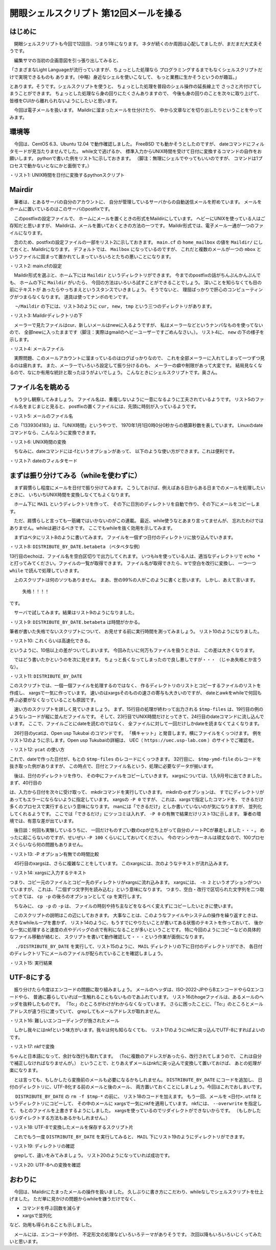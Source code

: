 ========================================================================
開眼シェルスクリプト 第12回メールを操る
========================================================================

はじめに
========================================================================

　開眼シェルスクリプトも今回で12回目、つまり1年になります。
ネタが続くのか周囲は心配してましたが、まだまだ大丈夫そうです。

　編集サマの当初の企画意図を引っ張り出してみると、

「さまざまなLight Languageが流行っていますが、ちょっとした処理なら
プログラミングするまでもなくシェルスクリプトだけで実現できるものも
あります。（中略）身近なシェルを使いこなして、
もっと業務に生かそうというのが趣旨。」

とあります。そうです。シェルスクリプトを使うと、
ちょっとした処理を普段のシェル操作の延長線上で
さっさと片付けてしまうことができます。
ちょっとした処理なら身の回りにたくさんありますので、
今後も身の回りのことを次々に取り上げて、
皆様をCUIから離れられないようにしたいと思います。

　今回は電子メールを扱います。
Maildirに溜まったメールを仕分けたり、
中から文章などを切り出したりということをやってみます。

環境等
=================================================

　今回は、CentOS 6.3、Ubuntu 12.04 で動作確認しました。
FreeBSD でも動かそうとしたのですが、
dateコマンドにフィルタモードが見当たりませんでした。
while文で逃げるか、
標準入力からUNIX時間を受けて日付に変換するコマンドの自作をお願いします。
pythonで書いた例をリスト1に示しておきます。
（脚注：無理にシェルでやってもいいのですが、
コマンドは1プロセスで動かないとなにかと面倒です。）

・リスト1: UNIX時間を日付に変換するpythonスクリプト

.. code-block:: python
	:linenos:
	
	$ cat epoc2date
	#!/usr/bin/python
	
	import sys
	import time
	
	for line in sys.stdin:
		unixtime = line.rstrip()
		t = time.gmtime(int(unixtime))
		print "%d %d %d"  % (t.tm_year, t.tm_mon, t.tm_mday)
	$ date +%s | ./epoc2date
	2012 9 21

Mairdir
=================================================

　筆者は、とあるサーバの自分のアカウントに、
自分が管理しているサーバからの自動送信メールを貯めています。
メールをホームに置いているのはこのサーバのpostfixです。

　このpostfixの設定ファイルで、
ホームにメールを置くときの形式をMaildirにしています。
ヘビーにUNIXを使っている人はご存知だと思いますが、
Maildirは、メールを置いておくときの方法の一つです。
Maildir形式では、電子メール一通が一つのファイルになります。

　念のため、postfixの設定ファイルの一部をリスト2に示しておきます。
``main.cf`` の ``home_mailbox`` の値を ``Maildir/``
にしておくと、Maildirになります。
デフォルトでは、 ``Mailbox`` になっているのですが、
これだと複数のメールが一つの ``mbox``
というファイルに固まって置かれてしまっていろいろとたちの悪いことになります。

・リスト2: main.cfの設定

.. code-block:: bash
	:linenos:

	$ vi /etc/postfix/main.cf
	...
	# DELIVERY TO MAILBOX
	#
	# The home_mailbox parameter specifies the optional pathname of a
	# mailbox file relative to a user's home directory. The default
	# mailbox file is /var/spool/mail/user or /var/mail/user.  Specify
	# "Maildir/" for qmail-style delivery (the / is required).
	#
	#home_mailbox = Mailbox         <- mboxを使う
	home_mailbox = Maildir/         <- Maildirを使う
	...

　Maildir形式を選ぶと、ホーム下には ``Maildir``
というディレクトリができます。
今までのpostfixの話がちんぷんかんぷんでも、
ホームの下に ``Maildir`` がいたら、
今回の方法はいろいろ試すことができることでしょう。
深いことを知らなくても目の前にテキストが
あったらやっちまえというスタンスでいきましょう。
そうでないと、
理屈ばっかりで肝心のコンピューティングがつまらなくなります。
道具は使ってナンボのモンです。

　 ``~/Maildir`` の下には、リスト3のように
``cur, new, tmp`` という三つのディレクトリがあります。

・リスト3: Maildirディレクトリの下

.. code-block:: bash
	:linenos:

	$ ls ~/Maildir
	cur  new  tmp

　メーラーで見たファイルはcur、新しいメールはnewに入るようですが、
私はメーラーなどというナンパなものを使ってないので、
全部newに入ったままです（脚注：実際はgmailのヘビーユーザーですごめんなさい。）。
リスト4に、 ``new`` の下の様子を示します。

・リスト4: メールファイル

.. code-block:: bash
        :linenos:

	$ ls new/ | head -n 3
	1339304183.Vfc03I46017dM943925.sakura1
	1339305265.Vfc03I46062cM458553.sakura1
	1339306807.Vfc03I4607c6M993984.sakura1
	#2万5千件程度入ってます。
	$ ls ~/Maildir/new/ | wc -l
	25094

　実際問題、このメールアカウントに溜まっているのはログばっかりなので、
これを全部メーラーに入れてしまって一つずつ見るのは疲れます。
また、メーラーでいろいろ設定して振り分けるのも、
メーラーの癖や制限があって大変です。
結局見なくなるので、なにか有用な統計と取ったほうがよいでしょう。
こんなときにシェルスクリプトです。奥さん。

ファイル名を眺める
=================================================

　もう少し観察してみましょう。
ファイル名は、重複しないように一意になるように工夫されているようです。
リスト5のファイル名をまじまじと見ると、
postfixの置くファイルには、先頭に時刻が入っているようです。

・リスト5: メールのファイル名

.. code-block:: bash
        :linenos:

	1339304183.Vfc03I46017dM943925.sakura1

この「1339304183」は、「UNIX時間」というやつで、
1970年1月1日0時0分0秒からの積算秒数を表しています。
Linuxのdateコマンドなら、こんなふうに変換できます。

・リスト6: UNIX時間の変換

.. code-block:: bash
	:linenos:

	$ date -d @1339304183 
	2012年  6月 10日 日曜日 13:56:23 JST

　ちなみに、dateコマンドには-fというオプションがあって、
以下のような使い方ができます。これは便利です。

・リスト7: dateのフィルタモード

.. code-block:: bash
	:linenos:
	
	#使ったバージョンはこれ。
	$ date --version
	date (GNU coreutils) 8.13
	（略）
	$ head -n 3 datefile 
	@1339304183
	@1339305265
	@1339306807
	$ head -n 3 datefile | date -f -
	2012年  6月 10日 日曜日 13:56:23 JST
	2012年  6月 10日 日曜日 14:14:25 JST
	2012年  6月 10日 日曜日 14:40:07 JST
	$ head -n 3 datefile | date -f - "+%Y%m%d %H%M%S"
	20120610 135623
	20120610 141425
	20120610 144007


まずは振り分けてみる（whileを使わずに）
=================================================

　まず肩慣らし程度にメールを日付で振り分けてみます。
こうしておけば、例えばある日からある日までのメールを処理したいときに、
いちいちUNIX時間を変換しなくてもよくなります。

　ホーム下に ``MAIL`` というディレクトリを作って、
その下に日別のディレクトリを自動で作り、その下にメールをコピーします。

　ただ、肩慣らしと言っても一筋縄ではいかないのがこの連載。
最近、while使うなとあまり言ってませんが、
忘れたわけではありません。whileは避けるべきです。
ここでもwhileを抜く効用を示してみます。


　まずはベタにリスト8のように書いてみます。
ファイルを一個ずつ日付のディレクトリに放り込んでいきます。

・リスト8: ``DISTRIBUTE_BY_DATE.betabeta`` （ベタベタな例）

.. code-block:: bash
	:linenos:
	
	#ベタベタバージョン
	$ cat DISTRIBUTE_BY_DATE.betabeta 
	#!/bin/bash 
	
	sdir=/home/ueda/Maildir/new
	ddir=/home/ueda/MAIL
	
	tmp=/home/ueda/tmp/$$
	
	cd $sdir || exit 1
	
	######################################
	#ファイルのリストを作る
	echo *.*.*					|
	tr ' ' '\n'					|
	while read f ; do
		UNIXTIME="@"$(echo $f | awk -F. '{print $1}')
		DATE=$(date -d $UNIXTIME "+%Y%m%d")
	
		[ -e "$ddir/$DATE" ] || mkdir $ddir/$DATE
		cp -p $f $ddir/$DATE/
	done

13行目のechoは、ファイル名を空白区切りで出力してくれます。
いつもlsを使っている人は、適当なディレクトリで ``echo *``
と打ってみてください。ファイルの一覧が取得できます。
ファイル名が取得できたら、trで空白を改行に変換し、
一つ一つ ``while`` で読んで処理していきます。

　上のスクリプトは何のソツもありません。
まあ、世の99%の人がこのように書くと思います。
しかし、あえて言います。

	失格！！！！

です。

　サーバで試してみます。結果はリスト9のようになりました。

・リスト9: ``DISTRIBUTE_BY_DATE.betabeta`` は時間がかかる。

.. code-block:: bash
	:linenos:

	$ time ./DISTRIBUTE_BY_DATE.betabeta 

	real	7m21.673s
	user	1m24.858s
	sys	5m51.464s
	
筆者が書いた失格でないスクリプトについて、
お見せする前に実行時間を測ってみましょう。
リスト10のようになりました。

・リスト10: これくらいは高速化できる。

.. code-block:: bash
	:linenos:
	
	$ time ./DISTRIBUTE_BY_DATE

	real	0m43.866s
	user	0m16.774s
	sys	0m43.599s

というように、10倍以上の差がついてしまいます。
今回みたいに何万もファイルを扱うときは、
この差は大きくなります。

　ではどう書いたかというのを次に見せます。
ちょっと長くなってしまったので良し悪しですが・・・
（じゃあ失格とか言うな）。

・リスト11:  ``DISTRIBUTE_BY_DATE``

.. code-block:: bash
	:linenos:
	
	$ cat DISTRIBUTE_BY_DATE
	#!/bin/bash 
	
	sdir=/home/ueda/Maildir/new
	ddir=/home/ueda/MAIL
	tmp=/home/ueda/tmp/$$
	
	cd $sdir || exit 1
	
	######################################
	#ファイルのリストを作る
	echo *.*.*                      |
	tr ' ' '\n'                     |       
	#1:ファイル名
	awk -F. '{print "@" $1,$0}'     > $tmp-files
	#1:UNIX時間 2:ファイル名

	# $tmp-filesの例：
	#@1348117807 1348117807.Vfc03I4670eaM254446.www5276ue.sakura.ne.jp
	
	######################################
	#ファイルのリストに年月日をくっつける
	self 1 $tmp-files       |
	date -f - "+%Y%m%d"     |
	#1:年月日
	ycat - $tmp-files       |
	#1:年月日 2:UNIX時間 3:ファイル名
	delf 2 > $tmp-ymd-file
	#1:年月日 2:ファイル名

	# $tmp-ymd-fileの例
	#20120920 1348116008.Vfc03I4670ecM186337.www5276ue.sakura.ne.jp
	
	cd $ddir || exit 1
	
	######################################
	#日別のディレクトリを作る
	self 1 $tmp-ymd-file    |
	uniq                    |
	xargs -P 0 -i_ mkdir -p _
	
	cat $tmp-ymd-file       |
	awk -v sd="$sdir" '{print sd "/" $2, "./" $1 "/"}'      |
	#コピー元、コピー先を読み込んでcpに渡す。
	xargs -P 0 -n 2 cp -p
	
	rm -f $tmp-*
	exit 0


このスクリプトでは、一個一個ファイルを処理するのではなく、
作るディレクトリのリストとコピーするファイルのリストを作成し、
xargsで一気に作っています。
速いのはxargsそのものの速さの寄与も大きいのですが、
dateとawkをwhileで何回も呼ぶ必要がなくなっていることも原因です。

　速い方のスクリプトを詳しく見ていきましょう。
まず、15行目の処理が終わって出力される
``$tmp-files`` は、19行目の例のようなレコードが縦に並んだファイルです。
そして、23行目でUNIX時間だけとってきて、24行目のdateコマンドに流し込んでいます。
ここで、ファイルごとにdateを読むのではなく、
全ファイルに対して一回だけしかdateを読まなくてよくなります。

　26行目のycatは、Open usp Tukubai のコマンドです。
「横キャット」と発音します。横にファイルをくっつけます。
例をリスト12のように示します。Open usp Tukubaiの詳細は、
UEC（ ``https://uec.usp-lab.com`` ）のサイトでご確認を。

・リスト12:  ``ycat`` の使い方

.. code-block:: bash
	:linenos:
	
	$ cat file1 
	1
	2
	3
	$ cat file2 
	a
	b
	c
	$ ycat file{1,2}
	1 a
	2 b
	3 c

これで、dateで作った日付が、もとの ``$tmp-files`` のレコードにくっつきます。
32行目に、 ``$tmp-ymd-file`` のレコードを抜き取った例がありますが、
この時点で、日付とファイル名という、処理に必要なデータが揃います。

　後は、日付のディレクトリを作り、
その中にファイルをコピーしていきます。
xargsについては、1,5,9月号に出てきました。
まず、40行目の

.. code-block:: bash
	:linenos:
	
	xargs -P 0 mkdir -p

は、入力から日付を次々に受け取って、
mkdirコマンドを実行していきます。
mkdirの-pオプションは、
すでにディレクトリがあってもエラーにならないように指定しています。
xargsの ``-P 0`` ですが、
これは、xargsで指定したコマンドを、
できるだけ多くのプロセスで実行するという意味になります。
manには「できるだけ」としか書いていないのが気になりますが、
並列化してくれるようです。
ここでは「できるだけ」にツッコミは入れず、
``-P 0`` の有無で結果だけリスト13に示します。
筆者の環境では、有意な差が出ています。

　後日談：何回も実験しているうちに、
一回だけものすごい数のcpが立ち上がって自分のノートPCが暴走しました・・・。
めったに起こらないのですが、せいぜい ``-P 100`` くらいにしておいてください。
今のマシンやカーネルは頑丈なので、100プロセスぐらいなら何の問題もありません。

・リスト13: -P オプション有無での時間比較

.. code-block:: bash
	:linenos:
	
	$ time ./DISTRIBUTE_BY_DATE.nop 
	
	real	2m58.583s
	user	0m27.764s
	sys	2m2.736s
	$ rm -Rf 2*
	$ time ./DISTRIBUTE_BY_DATE
	
	real	0m41.221s
	user	0m16.201s
	sys	0m40.139s

　45行目のxargsは、さらに複雑なことをしています。
このxargsには、次のようなテキストが流れ込みます。

・リスト14: xargsに入力するテキスト

.. code-block:: bash
	:linenos:

	/home/ueda/Maildir/new/1339308608.Vfc03I4609ebM178619.sakura1 ./20120610/
	/home/ueda/Maildir/new/1339308909.Vfc03I4609ecM601364.sakura1 ./20120610/
	/home/ueda/Maildir/new/1339309208.Vfc03I4609edM55303.sakura1 ./20120610/
	...


つまり、コピー元のファイルとコピー先のディレクトリがxargsに流れ込みます。
xargsには、 ``-n 2`` というオプションがついていますが、
これは、「二個ずつ文字列を読み込む」という意味になります。
つまり、空白・改行で区切られた文字列を二つ取ってきては、
``cp -p`` の後ろのオプションとして ``cp`` を実行します。

　ちなみに、 ``cp -p`` の ``-p`` は、
ファイルの時刻や持ち主などをなるべく変えずにコピーしたいときに使います。

　このスクリプトの説明はこの辺にしておきます。
大事なことは、このようなファイルやシステムの操作を繰り返すときは、
大きなwhileループを書かず、
リスト14のように、もうすでにやりたいことが書いてある状態のテキストを作っておいて、
後から一気に処理すると速度の点やデバッグの点で有利になることが多いということです。
特に今回のようにコピーなどの具体的なファイル移動が絡むと、
スクリプトを書いて動作確認して・・・という作業が面倒になります。

　 ``./DISTRIBUTE_BY_DATE`` を実行して、リスト15のように、
``MAIL`` ディレクトリの下に日付のディレクトリができ、
各日付のディレクトリ下にメールのファイルが配られていることを確認しましょう。

・リスト15: 実行結果

.. code-block:: bash
	:linenos:
	
	$ ls
	20120610  20120624  20120708  20120722  20120805  20120819  20120902  20120916
	20120611  20120625  20120709  20120723  20120806  20120820  20120903  20120917
	$ ls 20120920 | head -n 3
	1348066810.Vfc03I467066M309422.www5276ue.sakura.ne.jp
	1348067409.Vfc03I467067M503001.www5276ue.sakura.ne.jp
	1348068009.Vfc03I467068M641721.www5276ue.sakura.ne.jp



UTF-8にする
=======================================================

　振り分けたら今度はエンコードの問題に取り組みましょう。
メールのヘッダは、ISO-2022-JPやらBエンコードやらQエンコードやら、
普通に暮らしていれば一生触れることもないものであふれています。
リスト16のhogeファイルは、あるメールのヘッダを抜粋したものです。
「To:」のところがわけがわからなくなっています。
さらに困ったことに、「To:」のところとメールアドレスが違う行に渡っていて、
grepしてもメールアドレスが取れません。

・リスト16: 難しいエンコーディングが施されたメール

.. code-block:: bash
	:linenos:
	
	$ cat hoge
	From: Ryuichi UEDA <r-ueda@usp-lab.com>
	To: =?ISO-2022-JP?B?GyRCJCokKiQqJCokKiQqJCokKiEqMjYkTyEmISYhJkMvJEAhQSFBIUEbKEI=?=
		=?ISO-2022-JP?B?GyRCIUEhKSEpISkbKEI=?= <watashiha@dare.com>
	Content-Type: text/plain; charset=ISO-2022-JP

　しかし我々にはnkfという味方がいます。我々は何も知らなくても、
リスト17のようにnkfに突っ込んでUTF-8にすればよいのです。

・リスト17: nkfで変換

.. code-block:: bash
	:linenos:
	
	$ nkf -w hoge
	From: Ryuichi UEDA <r-ueda@usp-lab.com>
	To: おおおおおおおお！俺は・・・誰だ〜〜〜〜？？？ <watashiha@dare.com>
	Content-Type: text/plain; charset=ISO-2022-JP

ちゃんと日本語になって、余計な改行も取れてます。
（Toに複数のアドレスがあったら、改行されてしまうので、
これは自分で補正しなければなりませんが。）
ということで、とりあえずメールはnkfに突っ込んで変換して置いておけば、
あとの処理が楽になります。

　とは言っても、もしかしたら変換前のメールも必要になるかもしれません。
``DISTRIBUTE_BY_DATE`` にコードを追加し、
日付のディレクトリに、UTF-8化する前のメールと後のメール、
両方置いておくことにしましょう。今回はこれでおしまいです。

　 ``DISTRIBUTE_BY_DATE`` の ``rm -f $tmp-*`` の前に、
リスト18のコードを加えます。
もう一回、メールを ``<日付>.utf8``
というディレクトリにコピーして、
その中のメールに xargsで一気にnkfを適用しています。
nkfには、 ``--overwrite`` を指定して、
もとのファイルを上書きするようにしました。
xargsを使っているのでリダイレクトができないからです。
（もしかしたらリダイレクトする方法もあるかもしれません。）

・リスト18: UTF-8で変換したメールを保存するスクリプト片

.. code-block:: bash
	:linenos:
	
	######################################
	#UTF-8に変換
	
	#日別のディレクトリを作る
	self 1 $tmp-ymd-file            |
	uniq                            |
	awk '{print $1 ".utf8"}'        |
	xargs -P 100 mkdir -p
	
	#コピー
	cat $tmp-ymd-file                                       |
	awk -v sd="$sdir" '{print sd "/" $2, "./" $1 ".utf8/"}' |
	xargs -P 100 -n 2 cp -p
	
	#変換
	echo ./*.utf8/*                 |
	tr ' ' '\n'                     |
	xargs -n 1 nkf -w --overwrite

　これでもう一度 ``DISTRIBUTE_BY_DATE`` を実行してみると、
``MAIL`` 下にリスト19のようにディレクトリができます。

・リスト19: ディレクトリの確認

.. code-block:: bash
	:linenos:
	
	$ ls
	20120610       20120623.utf8  20120707       20120720.utf8 ...
	20120610.utf8  20120624       20120707.utf8  20120721 ..
	...

　grepして、違いをみてみましょう。
リスト20のようになっていれば成功です。

・リスト20: UTF-8への変換を確認

.. code-block:: bash
	:linenos:
	
	$ grep "^From:" ????????/* | head -n 2
	20120610/1339304183.Vfc03I46017dM943925.sakura1:From: Ryuichi UEDA <r-ueda@usp-lab.com>
	20120610/1339305265.Vfc03I46062cM458553.sakura1:From: =?ISO-2022-JP?B?R21haWwgGyRCJUEhPCVgGyhC?= <mail-noreply@google.com>
	$ grep "^From:" ????????.utf8/* | head -n 2
	20120610.utf8/1339304183.Vfc03I46017dM943925.sakura1:From: Ryuichi UEDA <r-ueda@usp-lab.com>
	20120610.utf8/1339305265.Vfc03I46062cM458553.sakura1:From: Gmail チーム <mail-noreply@google.com>
	

おわりに
=======================================================

　今回は、Maildirにたまったメールの操作を扱いました。
久しぶりに書き方にこだわり、whileなしでシェルスクリプトを仕上げました。
ただ単に見かけの問題からwhileを嫌うだけでなく、

* コマンドを呼ぶ回数を減らす
* xargsで並列化

など、効用も得られることも示しました。

　メールには、エンコードや添付、
不定形文の処理などいろいろテーマがありそうです。
次回以降もいろいろいじくってみたいと思います。
